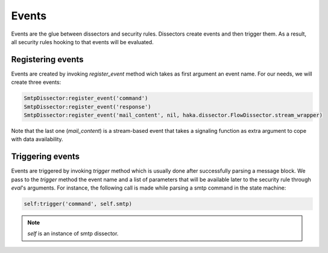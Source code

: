 .. This Source Code Form is subject to the terms of the Mozilla Public
.. License, v. 2.0. If a copy of the MPL was not distributed with this
.. file, You can obtain one at http://mozilla.org/MPL/2.0/.

.. highlightlang:: lua

Events
------
Events are the glue between dissectors and security rules. Dissectors create
events and then trigger them. As a result, all security rules hooking to that
events will be evaluated.


Registering events
^^^^^^^^^^^^^^^^^^
Events are created by invoking `register_event` method wich takes as first argument an event name. For our needs, we will create three events:

.. code-block:: lua

    SmtpDissector:register_event('command')
    SmtpDissector:register_event('response')
    SmtpDissector:register_event('mail_content', nil, haka.dissector.FlowDissector.stream_wrapper)

Note that the last one (`mail_content`) is a stream-based event that takes a signaling function as extra argument to cope with data availability.

Triggering events
^^^^^^^^^^^^^^^^^
Events are triggered by invoking `trigger` method which is usually done after successfully parsing a message block. We pass to the `trigger` method the event name and a list of parameters that will be available later to the security rule through `eval`'s arguments. For instance, the following call is made while parsing a smtp command in the state machine:

.. code-block:: lua

    self:trigger('command', self.smtp)

.. note:: `self` is an instance of smtp dissector.

